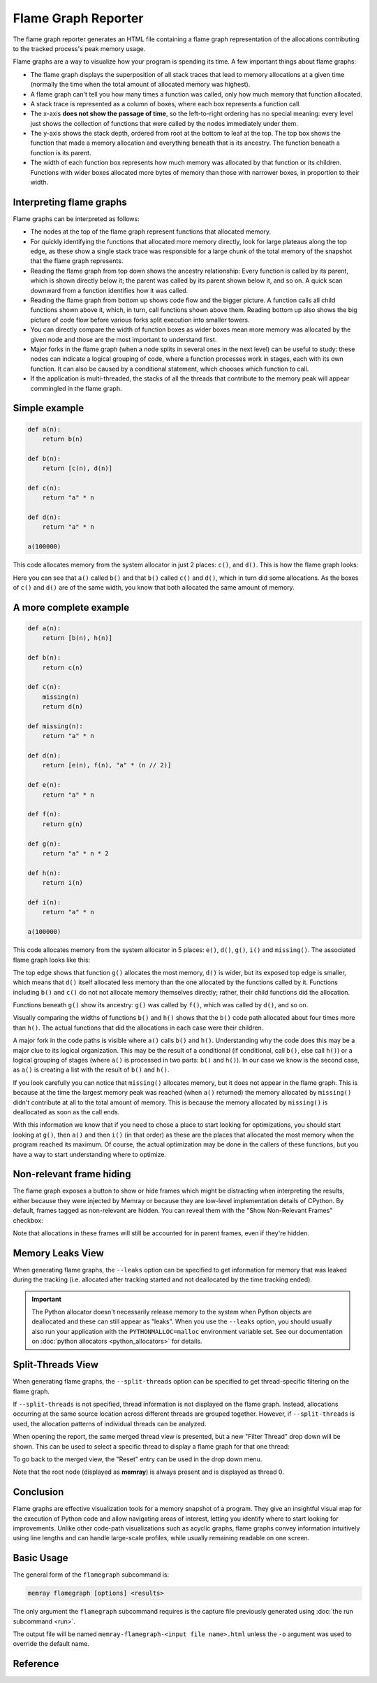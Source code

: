 Flame Graph Reporter
====================

The flame graph reporter generates an HTML file containing a flame graph
representation of the allocations contributing to the tracked process's peak
memory usage.

Flame graphs are a way to visualize how your program is spending its time.
A few important things about flame graphs:

- The flame graph displays the superposition of all stack traces that
  lead to memory allocations at a given time (normally the time when the
  total amount of allocated memory was highest).

- A flame graph can't tell you how many times a function was called,
  only how much memory that function allocated.

- A stack trace is represented as a column of boxes, where each box
  represents a function call.

- The x-axis **does not show the passage of time**, so the left-to-right
  ordering has no special meaning: every level just shows the collection
  of functions that were called by the nodes immediately under them.

- The y-axis shows the stack depth, ordered from root at the bottom to
  leaf at the top. The top box shows the function that made a memory
  allocation and everything beneath that is its ancestry. The function
  beneath a function is its parent.

- The width of each function box represents how much memory was
  allocated by that function or its children. Functions with wider boxes
  allocated more bytes of memory than those with narrower boxes, in
  proportion to their width.

Interpreting flame graphs
-------------------------

Flame graphs can be interpreted as follows:

- The nodes at the top of the flame graph represent functions that
  allocated memory.

- For quickly identifying the functions that allocated more memory
  directly, look for large plateaus along the top edge, as these show
  a single stack trace was responsible for a large chunk of the total
  memory of the snapshot that the flame graph represents.

- Reading the flame graph from top down shows the ancestry relationship:
  Every function is called by its parent, which is shown directly below
  it; the parent was called by its parent shown below it, and so on.
  A quick scan downward from a function identifies how it was called.

- Reading the flame graph from bottom up shows code flow and the bigger
  picture. A function calls all child functions shown above it, which,
  in turn, call functions shown above them. Reading bottom up also shows
  the big picture of code flow before various forks split execution into
  smaller towers.

- You can directly compare the width of function boxes as wider boxes
  mean more memory was allocated by the given node and those are the
  most important to understand first.

- Major forks in the flame graph (when a node splits in several ones in
  the next level) can be useful to study: these nodes can indicate
  a logical grouping of code, where a function processes work in stages,
  each with its own function. It can also be caused by a conditional
  statement, which chooses which function to call.

- If the application is multi-threaded, the stacks of all the threads
  that contribute to the memory peak will appear commingled in the flame
  graph.

Simple example
--------------

.. code:: python

   def a(n):
       return b(n)

   def b(n):
       return [c(n), d(n)]

   def c(n):
       return "a" * n

   def d(n):
       return "a" * n

   a(100000)

This code allocates memory from the system allocator in just 2 places:
``c()``, and ``d()``. This is how the flame graph looks:

.. image:: _static/images/simple_example.png

Here you can see that ``a()`` called ``b()`` and that ``b()`` called
``c()`` and ``d()``, which in turn did some allocations. As the boxes of
``c()`` and ``d()`` are of the same width, you know that both allocated
the same amount of memory.

A more complete example
-----------------------

.. code:: python

   def a(n):
       return [b(n), h(n)]

   def b(n):
       return c(n)

   def c(n):
       missing(n)
       return d(n)

   def missing(n):
       return "a" * n

   def d(n):
       return [e(n), f(n), "a" * (n // 2)]

   def e(n):
       return "a" * n

   def f(n):
       return g(n)

   def g(n):
       return "a" * n * 2

   def h(n):
       return i(n)

   def i(n):
       return "a" * n

   a(100000)

This code allocates memory from the system allocator in 5 places:
``e()``, ``d()``, ``g()``, ``i()`` and ``missing()``. The associated
flame graph looks like this:

.. image:: _static/images/complex_example.png

The top edge shows that function ``g()`` allocates the most memory,
``d()`` is wider, but its exposed top edge is smaller, which means that
``d()`` itself allocated less memory than the one allocated by the
functions called by it. Functions including ``b()`` and ``c()`` do not
not allocate memory themselves directly; rather, their child functions
did the allocation.

Functions beneath ``g()`` show its ancestry: ``g()`` was called by
``f()``, which was called by ``d()``, and so on.

Visually comparing the widths of functions ``b()`` and ``h()`` shows
that the ``b()`` code path allocated about four times more than ``h()``.
The actual functions that did the allocations in each case were their
children.

A major fork in the code paths is visible where ``a()`` calls ``b()``
and ``h()``. Understanding why the code does this may be a major clue to
its logical organization. This may be the result of a conditional (if
conditional, call ``b()``, else call ``h()``) or a logical grouping of
stages (where ``a()`` is processed in two parts: ``b()`` and ``h()``).
In our case we know is the second case, as ``a()`` is creating a list
with the result of ``b()`` and ``h()``.

If you look carefully you can notice that ``missing()`` allocates
memory, but it does not appear in the flame graph. This is because at
the time the largest memory peak was reached (when ``a()`` returned) the
memory allocated by ``missing()`` didn't contribute at all to the total
amount of memory. This is because the memory allocated by ``missing()``
is deallocated as soon as the call ends.

With this information we know that if you need to chose a place to start
looking for optimizations, you should start looking at ``g()``, then
``a()`` and then ``i()`` (in that order) as these are the places that
allocated the most memory when the program reached its maximum. Of
course, the actual optimization may be done in the callers of these
functions, but you have a way to start understanding where to optimize.

Non-relevant frame hiding
-------------------------

The flame graph exposes a button to show or hide frames which might be
distracting when interpreting the results, either because they were
injected by Memray or because they are low-level implementation
details of CPython. By default, frames tagged as non-relevant are
hidden. You can reveal them with the "Show Non-Relevant Frames"
checkbox:

.. image:: _static/images/non_relevant_checkbox.png
    :align: center

Note that allocations in these frames will still be accounted for
in parent frames, even if they're hidden.

.. _memory-leaks-view:

Memory Leaks View
-----------------

When generating flame graphs, the ``--leaks`` option can be specified
to get information for memory that was leaked during the tracking
(i.e. allocated after tracking started and not deallocated by the time
tracking ended).

.. important::

    The Python allocator doesn't necessarily release memory to the system
    when Python objects are deallocated and these can still appear as
    "leaks". When you use the ``--leaks`` option, you should usually
    also run your application with the ``PYTHONMALLOC=malloc``
    environment variable set. See our documentation on :doc:`python
    allocators <python_allocators>` for details.

.. _split-threads-view:

Split-Threads View
------------------

When generating flame graphs, the ``--split-threads`` option can be
specified to get thread-specific filtering on the flame graph.

If ``--split-threads`` is not specified, thread information is not
displayed on the flame graph. Instead, allocations occurring at the same
source location across different threads are grouped together. However,
if ``--split-threads`` is used, the allocation patterns of individual
threads can be analyzed.

When opening the report, the same merged thread view is presented, but
a new "Filter Thread" drop down will be shown. This can be used to
select a specific thread to display a flame graph for that one thread:

.. image:: _static/images/filter_thread_dropdown.png

To go back to the merged view, the "Reset" entry can be used in the
drop down menu.

Note that the root node (displayed as **memray**) is always present
and is displayed as thread 0.

Conclusion
----------

Flame graphs are effective visualization tools for a memory snapshot of
a program. They give an insightful visual map for the execution of
Python code and allow navigating areas of interest, letting you
identify where to start looking for improvements. Unlike other code-path
visualizations such as acyclic graphs, flame graphs convey information
intuitively using line lengths and can handle large-scale profiles,
while usually remaining readable on one screen.

Basic Usage
-----------

The general form of the ``flamegraph`` subcommand is:

.. code:: shell

    memray flamegraph [options] <results>

The only argument the ``flamegraph`` subcommand requires is the capture file
previously generated using :doc:`the run subcommand <run>`.

The output file will be named ``memray-flamegraph-<input file name>.html``
unless the ``-o`` argument was used to override the default name.

Reference
---------

.. argparse::
    :ref: memray.commands.get_argument_parser
    :path: flamegraph
    :prog: memray

    --leaks : @replace
        Enables :ref:`memory-leaks-view`, where memory that was not deallocated is displayed, instead of peak memory
        usage.

    --split-threads : @replace
        Enables :ref:`split-threads-view`, where each thread can be displayed separately. Allocations on the same source
        line across different threads are not merged, if this flag is passed.
